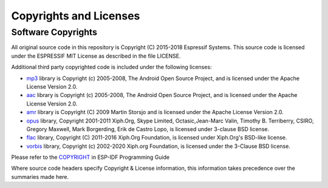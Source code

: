 Copyrights and Licenses
***********************

Software Copyrights
===================

All original source code in this repository is Copyright (C) 2015-2018
Espressif Systems. This source code is licensed under the ESPRESSIF MIT
License as described in the file LICENSE.

Additional third party copyrighted code is included under the following licenses:

* `mp3`_ library is Copyright (c) 2005-2008, The Android Open Source Project, and is licensed under the Apache License Version 2.0.

* `aac`_ library is Copyright (c) 2005-2008, The Android Open Source Project, and is licensed under the Apache License Version 2.0.

* `amr`_ library is Copyright (C) 2009 Martin Storsjo and is licensed under the Apache License Version 2.0.

* `opus`_ library, Copyright 2001-2011 Xiph.Org, Skype Limited, Octasic,Jean-Marc Valin, Timothy B. Terriberry, CSIRO, Gregory Maxwell, Mark Borgerding, Erik de Castro Lopo, is licensed under 3-clause BSD license.

* `flac`_ library, Copyright (C) 2011-2016  Xiph.Org Foundation, is licensed under Xiph.Org's BSD-like license.

* `vorbis`_ library, Copyright (c) 2002-2020 Xiph.org Foundation, is licensed under the 3-Clause BSD license.


Please refer to the `COPYRIGHT <http://esp-idf.readthedocs.io/en/latest/COPYRIGHT.html>`_ in ESP-IDF Programming Guide

Where source code headers specify Copyright & License information, this information takes precedence over the summaries made here.


.. _mp3: https://github.com/aosp-mirror/platform_external_opencore/tree/master/codecs_v2/audio/mp3/dec
.. _aac: https://github.com/aosp-mirror/platform_external_opencore/tree/master/codecs_v2/audio/aac/dec
.. _amr: https://github.com/aosp-mirror/platform_external_opencore/tree/master/codecs_v2/audio/gsm_amr
.. _opus: https://github.com/xiph/opus
.. _flac: https://github.com/xiph/flac
.. _vorbis: https://github.com/xiph/vorbis
